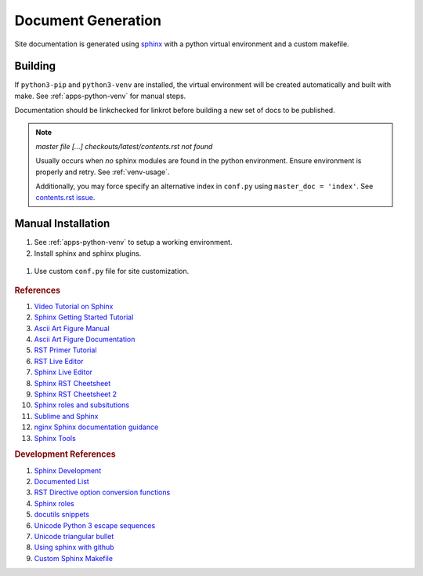 .. _doc-generation:

Document Generation
###################
Site documentation is generated using `sphinx`_ with a python virtual
environment and a custom makefile.

.. _sphinx-build:

Building
********
If ``python3-pip`` and ``python3-venv`` are installed, the virtual environment
will be created automatically and built with make. See :ref:`apps-python-venv`
for manual steps.

Documentation should be linkchecked for linkrot before building a new set of
docs to be published.

.. code-block::
  :caption: One shot build and link verification.

  make clean docs linkcheck

.. code-block::
  :caption: Build docs, then verify links separately.

  make clean docs
  make linkcheck

.. code-block::
  :caption: Clean docs/ to upload only source changes.

  make head

.. note::
  *master file [...] checkouts/latest/contents.rst not found*

  Usually occurs when *no* sphinx modules are found in the python environment.
  Ensure environment is properly and retry. See :ref:`venv-usage`.

  Additionally, you may force specify an alternative index in ``conf.py``
  using ``master_doc = 'index'``. See `contents.rst issue`_.

Manual Installation
*******************
#. See :ref:`apps-python-venv` to setup a working environment.

#. Install sphinx and sphinx plugins.

  .. code-block::
    :caption: Install packages from environment requirements.

    . {ENV DIR}/bin/activate
    python3 -m pip install --requirement sphinx/requirements.txt

#. Use custom ``conf.py`` file for site customization.

  .. literalinclude:: ../sphinx/conf.py
    :caption: **0640 user user** ``docs/sphinx/conf.py``
    :emphasize-lines: 15,21-23,31-37,41-42,44,48,61,68,76-93

.. rubric:: References

#. `Video Tutorial on Sphinx <https://www.youtube.com/watch?v=hM4I58TA72g>`_
#. `Sphinx Getting Started Tutorial <https://sphinx-tutorial.readthedocs.io/start/>`_
#. `Ascii Art Figure Manual <https://launchpadlibrarian.net/41870218/aafigure.pdf>`_
#. `Ascii Art Figure Documentation <https://aafigure.readthedocs.io/en/latest/>`_
#. `RST Primer Tutorial <https://www.sphinx-doc.org/en/master/usage/restructuredtext/basics.html#rst-primer>`_
#. `RST Live Editor <http://rst.ninjs.org>`_
#. `Sphinx Live Editor <https://livesphinx.herokuapp.com/>`_
#. `Sphinx RST Cheetsheet <https://sphinx-tutorial.readthedocs.io/cheatsheet/>`_
#. `Sphinx RST Cheetsheet 2 <http://openalea.gforge.inria.fr/doc/openalea/doc/_build/html/source/sphinx/rest_syntax.html>`_
#. `Sphinx roles and subsitutions <https://www.sphinx-doc.org/en/master/usage/restructuredtext/roles.html#substitutions>`_
#. `Sublime and Sphinx <https://sublime-and-sphinx-guide.readthedocs.io/en/latest/reuse.html#use-a-substitution>`_
#. `nginx Sphinx documentation guidance <https://www.nginx.com/resources/wiki/contributing/writing_docs/>`_
#. `Sphinx Tools <https://www.writethedocs.org/guide/tools/testing/>`_

.. rubric:: Development References

#. `Sphinx Development <https://www.sphinx-doc.org/en/master/develop.html>`_
#. `Documented List <https://github.com/sphinx-contrib/documentedlist/blob/master/sphinxcontrib/documentedlist.py>`_
#. `RST Directive option conversion functions <https://docutils.sourceforge.io/docs/howto/rst-directives.html#option-conversion-functions>`_
#. `Sphinx roles <https://github.com/sphinx-doc/sphinx/blob/master/sphinx/roles.py#L382>`_
#. `docutils snippets <https://agateau.com/2015/docutils-snippets/>`_
#. `Unicode Python 3 escape sequences <https://www.quackit.com/python/reference/python_3_escape_sequences.cfm>`_
#. `Unicode triangular bullet <https://www.compart.com/en/unicode/U+2023>`_
#. `Using sphinx with github <https://www.docslikecode.com/articles/github-pages-python-sphinx/>`_
#. `Custom Sphinx Makefile <https://bitbucket.org/lbesson/web-sphinx/src/master/Makefile>`_

.. _sphinx: https://www.sphinx-doc.org/en/master/
.. _contents.rst issue: https://github.com/readthedocs/readthedocs.org/issues/2569
.. _Read the Docs: https://sphinx-rtd-theme.readthedocs.io/en/stable/
